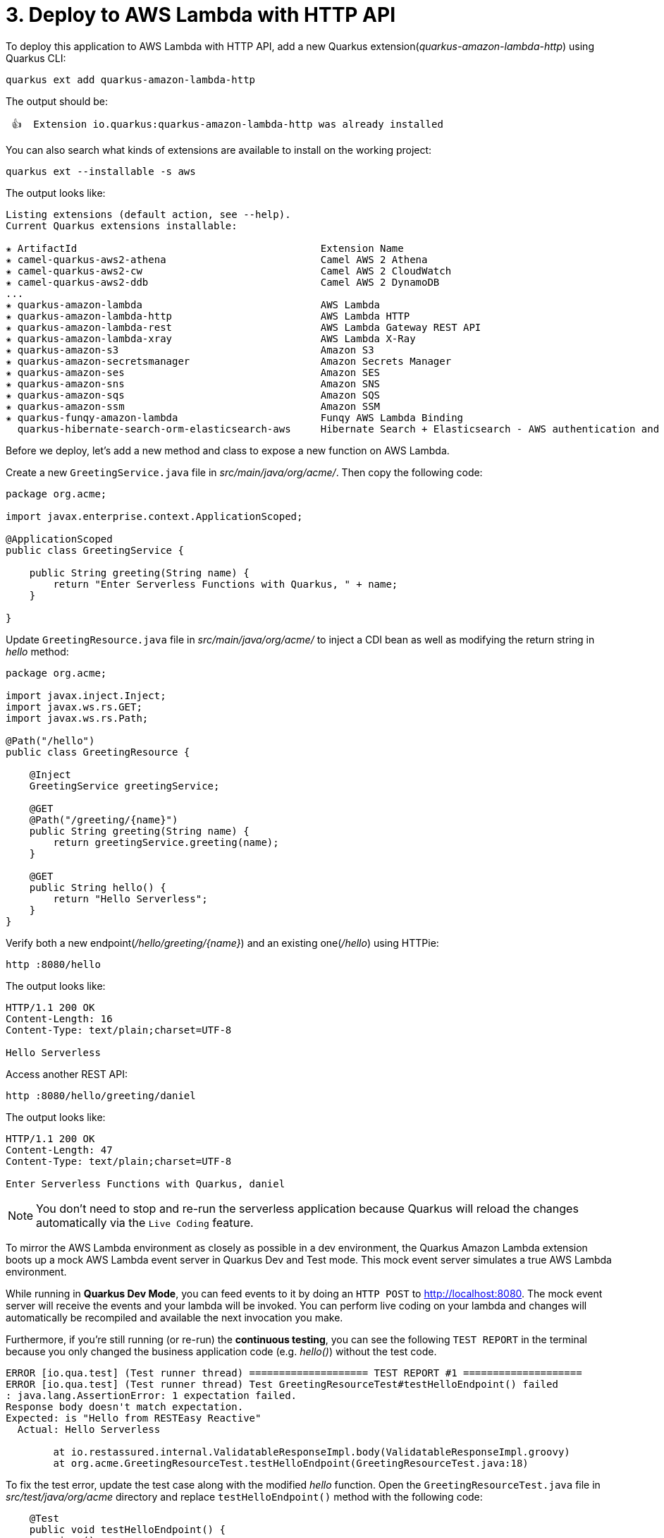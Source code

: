 = 3. Deploy to AWS Lambda with HTTP API

To deploy this application to AWS Lambda with HTTP API, add a new Quarkus extension(_quarkus-amazon-lambda-http_) using Quarkus CLI:

[source,sh]
----
quarkus ext add quarkus-amazon-lambda-http
----

The output should be:

[source,sh]
----
 👍  Extension io.quarkus:quarkus-amazon-lambda-http was already installed
----

You can also search what kinds of extensions are available to install on the working project:

[source,sh]
----
quarkus ext --installable -s aws
----

The output looks like:

[source,sh]
----
Listing extensions (default action, see --help).
Current Quarkus extensions installable: 

✬ ArtifactId                                         Extension Name
✬ camel-quarkus-aws2-athena                          Camel AWS 2 Athena
✬ camel-quarkus-aws2-cw                              Camel AWS 2 CloudWatch
✬ camel-quarkus-aws2-ddb                             Camel AWS 2 DynamoDB                      
...                 
✬ quarkus-amazon-lambda                              AWS Lambda
✬ quarkus-amazon-lambda-http                         AWS Lambda HTTP
✬ quarkus-amazon-lambda-rest                         AWS Lambda Gateway REST API
✬ quarkus-amazon-lambda-xray                         AWS Lambda X-Ray
✬ quarkus-amazon-s3                                  Amazon S3
✬ quarkus-amazon-secretsmanager                      Amazon Secrets Manager
✬ quarkus-amazon-ses                                 Amazon SES
✬ quarkus-amazon-sns                                 Amazon SNS
✬ quarkus-amazon-sqs                                 Amazon SQS
✬ quarkus-amazon-ssm                                 Amazon SSM
✬ quarkus-funqy-amazon-lambda                        Funqy AWS Lambda Binding
  quarkus-hibernate-search-orm-elasticsearch-aws     Hibernate Search + Elasticsearch - AWS authentication and request signing
----

Before we deploy, let's add a new method and class to expose a new function on AWS Lambda.

Create a new `GreetingService.java` file in _src/main/java/org/acme/_. Then copy the following code:

[source,java]
----
package org.acme;

import javax.enterprise.context.ApplicationScoped;

@ApplicationScoped
public class GreetingService {

    public String greeting(String name) {
        return "Enter Serverless Functions with Quarkus, " + name;
    }

}
----

Update `GreetingResource.java` file in _src/main/java/org/acme/_ to inject a CDI bean as well as modifying the return string in _hello_ method:

[source,java]
----
package org.acme;

import javax.inject.Inject;
import javax.ws.rs.GET;
import javax.ws.rs.Path;

@Path("/hello")
public class GreetingResource {

    @Inject
    GreetingService greetingService;

    @GET
    @Path("/greeting/{name}")
    public String greeting(String name) {
        return greetingService.greeting(name);
    }

    @GET
    public String hello() {
        return "Hello Serverless";
    }
}
----

Verify both a new endpoint(_/hello/greeting/{name}_) and an existing one(_/hello_) using HTTPie:

[source,sh]
----
http :8080/hello
----

The output looks like:

[source,sh]
----
HTTP/1.1 200 OK
Content-Length: 16
Content-Type: text/plain;charset=UTF-8

Hello Serverless
----

Access another REST API:

[source,sh]
----
http :8080/hello/greeting/daniel
----

The output looks like:

[source,sh]
----
HTTP/1.1 200 OK
Content-Length: 47
Content-Type: text/plain;charset=UTF-8

Enter Serverless Functions with Quarkus, daniel
----

[NOTE]
====
You don’t need to stop and re-run the serverless application because Quarkus will reload the changes automatically via the `Live Coding` feature.
====

To mirror the AWS Lambda environment as closely as possible in a dev environment, the Quarkus Amazon Lambda extension boots up a mock AWS Lambda event server in Quarkus Dev and Test mode. This mock event server simulates a true AWS Lambda environment.

While running in *Quarkus Dev Mode*, you can feed events to it by doing an `HTTP POST` to http://localhost:8080. The mock event server will receive the events and your lambda will be invoked. You can perform live coding on your lambda and changes will automatically be recompiled and available the next invocation you make.

Furthermore, if you're still running (or re-run) the *continuous testing*, you can see the following `TEST REPORT` in the terminal because you only changed the business application code (e.g. _hello()_) without the test code. 

[source,sh]
----
ERROR [io.qua.test] (Test runner thread) ==================== TEST REPORT #1 ====================
ERROR [io.qua.test] (Test runner thread) Test GreetingResourceTest#testHelloEndpoint() failed 
: java.lang.AssertionError: 1 expectation failed.
Response body doesn't match expectation.
Expected: is "Hello from RESTEasy Reactive"
  Actual: Hello Serverless

	at io.restassured.internal.ValidatableResponseImpl.body(ValidatableResponseImpl.groovy)
	at org.acme.GreetingResourceTest.testHelloEndpoint(GreetingResourceTest.java:18)
----

To fix the test error, update the test case along with the modified __hello__ function. Open the `GreetingResourceTest.java` file in __src/test/java/org/acme__ directory and replace `testHelloEndpoint()` method with the following code:

[source,java]
----
    @Test
    public void testHelloEndpoint() {
        given()
          .when().get("/hello")
          .then()
             .statusCode(200)
             .body(is("Hello Serverless"));
    }
----

`Save` the file then go back to the terminal where Quarkus Dev mode is running.

Then, you will see the test case passed as below:

[source,sh]
----
All 1 test is passing (0 skipped), 1 test was run in 828ms. Tests completed at 10:59:56 due to changes to GreetingResourceTest.class.
----

Stop the Dev Mode using `CTRL-C`! Package the application using the following Quarkus CLI:

[source,sh]
----
quarkus build --no-tests
----

or Use maven package command as below:

[source,sh]
----
./mvnw clean package
----

The output will end with `BUILD SUCCESS`.

Inspect generated files in the _target_ directory:

* **function.zip** - lambda deployment file
* **bootstrap-example.sh** - example bootstrap script for native deployments
* **sam.jvm.yaml** - (optional) for use with sam cli and local testing
* **sam.native.yaml** - (optional) for use with sam cli and native local testing

[NOTE]
====
If you have already tested the function using live coding with Quarkus Dev mode, you can skip the function simulation locally. Then jump into the deployment step.
====

To simulate the function locally using https://docs.aws.amazon.com/serverless-application-model/latest/developerguide/serverless-sam-cli-install.html[SAM CLI^]. The AWS SAM command line interface (CLI) requires you to set AWS credentials so that it can make calls to AWS services on your behalf. Find more information how to set up AWS credentials for SAM CLI https://docs.aws.amazon.com/serverless-application-model/latest/developerguide/serverless-getting-started-set-up-credentials.html[here^].

[NOTE]
====
You need to run a container runtime(e.g. https://www.docker.com/products/docker-desktop[Docker^]) to run the SAM emulator.
====

[source,sh]
----
sam local start-api -t target/sam.jvm.yaml
----

Output should look like:

[source,sh]
----
Mounting EnterServerlessFunction at http://127.0.0.1:3000$default[X-AMAZON-APIGATEWAY-ANY-METHOD^]
You can now browse to the above endpoints to invoke your functions. You do not need to restart/reload SAM CLI while working on your functions, changes will be reflected instantly/automatically. You only need to restart SAM CLI if you update your AWS SAM template
YYYY-MM-DD HH:MM:SS  * Running on http://127.0.0.1:3000/ (Press CTRL+C to quit)
----

Then, invoke the endpoint like in another terminal:

 * HTTPie:

[source,sh]
----
http http://127.0.0.1:3000/hello/greeting/awslocal
----

 * Curl:

[source,sh]
----
curl http://127.0.0.1:3000/hello
----

When you go back to the terminal where the sam local command is running, you will see that the Quarkus application gets started. It takes a few seconds to complete getting ready in Quarkus runtime.

Then, the output should look like:

[source,sh]
----
HTTP/1.0 200 OK
Content-Type: text/plain;charset=UTF-8
Tue, 12 Jul 2022 08:01:55 GMT
Server: Werkzeug/1.0.1 Python/3.8.13
content-length: 49

Enter Serverless Functions with Quarkus, awslocal
----

Stop the local testing by `CTRL-C`!

[NOTE]
====
You can also use the live coding feature for Lambda functions development locally. Find more information https://quarkus.io/guides/amazon-lambda#live-coding-and-unitintegration-testing[here^]
====

If you haven't already configured `AWS credential` locally (e.g., **~/.aws/credentials**) yet, run the following aws command line:

[source,sh]
----
aws configure
----

Find more information about https://docs.aws.amazon.com/cli/latest/userguide/cli-configure-files.html[Configuration and credential file settings^].

Deploy the function to AWS Lambda using SAM CLI:

[source,sh]
----
sam deploy -t target/sam.jvm.yaml -g
----

Input the configuration for the SAM Deploy with your preferences (e.g., Stack Name: `quarkus-function`). For example,

[source,sh]
----
Configuring SAM deploy
======================

	Looking for config file [samconfig.toml] :  Not found

	Setting default arguments for 'sam deploy'
	=========================================
	Stack Name [sam-app]: quarkus-function
	AWS Region [us-east-1]: 
	#Shows you resources changes to be deployed and require a 'Y' to initiate deploy
	Confirm changes before deploy [y/N]: y
	#SAM needs permission to be able to create roles to connect to the resources in your template
	Allow SAM CLI IAM role creation [Y/n]: y
	#Preserves the state of previously provisioned resources when an operation fails
	Disable rollback [y/N]: n
	EnterServerlessFunction may not have authorization defined, Is this okay? [y/N]: y
	Save arguments to configuration file [Y/n]: y
	SAM configuration file [samconfig.toml]: 
	SAM configuration environment [default]:
...
----

[NOTE]
====
If you have a `S3 Bucket does not exist` error, you probably have old CloudFormation Stack that looks up to the `aws-sam-cli-managed-default-samclisourcebucket` service. In that case, Go to *CloundFormation Service* in the AWS portal. Then, delete *aws-sam-cli-managed-default* stack.
====

Then, you might need to confirm your configurations as below:

[source,sh]
----
CloudFormation stack changeset
-------------------------------------------------------------------------------------------------------------------------------------
Operation                         LogicalResourceId                 ResourceType                      Replacement                     
-------------------------------------------------------------------------------------------------------------------------------------
+ Add                             EnterServerlessFunctionsHttpApi   AWS::Lambda::Permission           N/A                             
                                  EventPermission                                                                                     
+ Add                             EnterServerlessFunctionsRole      AWS::IAM::Role                    N/A                             
+ Add                             EnterServerlessFunctions          AWS::Lambda::Function             N/A                             
+ Add                             ServerlessHttpApiApiGatewayDefa   AWS::ApiGatewayV2::Stage          N/A                             
                                  ultStage                                                                                            
+ Add                             ServerlessHttpApi                 AWS::ApiGatewayV2::Api            N/A                             
-------------------------------------------------------------------------------------------------------------------------------------

Changeset created successfully. arn:aws:cloudformation:us-east-1:716861016243:changeSet/samcli-deploy1633488868/1e632117-3395-4b76-8037-bc6529ace78d


Previewing CloudFormation changeset before deployment
======================================================
Deploy this changeset? [y/N]: 
----

Press `y` then you will receive the outputs by CloudFormation in a few minutes. It should look like:

[source,sh]
----
CloudFormation events from changeset
-------------------------------------------------------------------------------------------------------------------------------------
ResourceStatus                    ResourceType                      LogicalResourceId                 ResourceStatusReason            
-------------------------------------------------------------------------------------------------------------------------------------
CREATE_IN_PROGRESS                AWS::IAM::Role                    EnterServerlessFunctionsRole      Resource creation Initiated     
CREATE_IN_PROGRESS                AWS::IAM::Role                    EnterServerlessFunctionsRole      -                               
CREATE_COMPLETE                   AWS::IAM::Role                    EnterServerlessFunctionsRole      -                               
CREATE_IN_PROGRESS                AWS::Lambda::Function             EnterServerlessFunctions          -                               
CREATE_IN_PROGRESS                AWS::Lambda::Function             EnterServerlessFunctions          Resource creation Initiated     
CREATE_COMPLETE                   AWS::Lambda::Function             EnterServerlessFunctions          -                               
CREATE_IN_PROGRESS                AWS::ApiGatewayV2::Api            ServerlessHttpApi                 -                               
CREATE_COMPLETE                   AWS::ApiGatewayV2::Api            ServerlessHttpApi                 -                               
CREATE_IN_PROGRESS                AWS::ApiGatewayV2::Api            ServerlessHttpApi                 Resource creation Initiated     
CREATE_IN_PROGRESS                AWS::Lambda::Permission           EnterServerlessFunctionsHttpApi   Resource creation Initiated     
                                                                    EventPermission                                                   
CREATE_IN_PROGRESS                AWS::Lambda::Permission           EnterServerlessFunctionsHttpApi   -                               
                                                                    EventPermission                                                   
CREATE_IN_PROGRESS                AWS::ApiGatewayV2::Stage          ServerlessHttpApiApiGatewayDefa   -                               
                                                                    ultStage                                                          
CREATE_COMPLETE                   AWS::ApiGatewayV2::Stage          ServerlessHttpApiApiGatewayDefa   -                               
                                                                    ultStage                                                          
CREATE_IN_PROGRESS                AWS::ApiGatewayV2::Stage          ServerlessHttpApiApiGatewayDefa   Resource creation Initiated     
                                                                    ultStage                                                          
CREATE_COMPLETE                   AWS::Lambda::Permission           EnterServerlessFunctionsHttpApi   -                               
                                                                    EventPermission                                                   
CREATE_COMPLETE                   AWS::CloudFormation::Stack        quarkus-function                  -                               
-------------------------------------------------------------------------------------------------------------------------------------

CloudFormation outputs from deployed stack
----------------------------------------------------------------------------------------------------------------------------------------
Outputs                                                                                                                                
----------------------------------------------------------------------------------------------------------------------------------------
Key                 EnterServerlessFunctionsApi                                                                                        
Description         URL for application                                                                                                
Value               https://wcji0ss0ge.execute-api.us-east-1.amazonaws.com/                                                            
----------------------------------------------------------------------------------------------------------------------------------------

Successfully created/updated stack - quarkus-function in us-east-1
----

[NOTE]
====
During the `sam deploy`, CloudFormation template will be created automatically (This is not stored in target directory though). Then you can monitor the function in AWS console.
====

== Verify the Function in AWS Console

Go to https://console.aws.amazon.com[AWS Console^] then navigate the following resources if they are automatically created along with the Quarkus function.

=== AWS API Gateway

A new API gateway(e.g., _quarkus-function_) will show up when you specified it during the SAM deployment:

image::../images/aws-gateapi.png[aws-gateapi]

=== AWS Identity and Access Management (IAM)

A new role for the Quarkus function will show up:

image::../images/aws-iam.png[aws-iam]

=== AWS Lambda

A new Quarkus function will show up:

image::../images/aws-function.png[aws-function]

When you click on the function name, you can see the details such as package sizes as well as testing the function:

image::../images/aws-function-detail.png[aws-function-detail]

Access the function via HTTP gateway API URL. For example:

[source,sh]
----
http https://wcji0ss0ge.execute-api.us-east-1.amazonaws.com/hello/greeting/awsprod
----

The output should look like:

[source,sh]
----
HTTP/1.1 200 OK
Apigw-Requestid: VJPTOhAWoAMEJJA=
Connection: keep-alive
Content-Length: 48
Content-Type: text/plain;charset=UTF-8
Date: Tue, 12 Jul 2022 08:08:57 GMT

Enter Serverless Functions with Quarkus, awsprod
----

Deploy a native executable to AWS Lambda. Package the application once again using the following command:

[NOTE]
====
When you build a native executable on *macOS*, you need to add the following configuration in _src/main/resources/application.properties_ for building a Linux format image using Docker runtime
====

[source,yaml]
----
quarkus.native.container-runtime=docker
----

[source,sh]
----
quarkus build --native --no-tests
----

Or you can run the following maven command:

[source,sh]
----
 ./mvnw clean package -DskipTests -Pnative
----

Once the build is _complete_, run the SAM CLI to deploy it using the following command. It takes a few minutes to complete the build:

[source,sh]
----
sam deploy -t target/sam.native.yaml -g
----

Key a different stack name (`quarkus-native-function`) in the prompt:

[source,sh]
----
	Looking for config file [samconfig.toml] :  Not found

	Setting default arguments for 'sam deploy'
	=========================================
	Stack Name [quarkus-function]: quarkus-native-function
	AWS Region [us-east-1]: 
	#Shows you resources changes to be deployed and require a 'Y' to initiate deploy
	Confirm changes before deploy [Y/n]: y
	#SAM needs permission to be able to create roles to connect to the resources in your template
	Allow SAM CLI IAM role creation [Y/n]: y
	#Preserves the state of previously provisioned resources when an operation fails
	Disable rollback [y/N]: n
	EnterServerlessFunctionNative may not have authorization defined, Is this okay? [y/N]: y
	Save arguments to configuration file [Y/n]: y
	SAM configuration file [samconfig.toml]: 
	SAM configuration environment [default]:
...
----

Once you deploy it successfully, go back to the AWS console. You have new resources now.

=== AWS HTTP Gateway API

image::../images/aws-gateapi2.png[aws-gateapi2]

=== AWS Lambda

image::../images/aws-function2.png[aws-function2]

**Great job!** You can access the new Quarkus native function via the **new** HTTP Gateway API. For example,

[source,sh]
----
http https://whgv0dgboe.execute-api.us-east-1.amazonaws.com/hello/greeting/awsnativeprod
----

The output should look like:

[source,texinfo]
----
HTTP/1.1 200 OK
Apigw-Requestid: T4gs9iu3oAMEMWw
Connection: keep-alive
Content-Length: 54
Content-Type: text/plain;charset=UTF-8
Date: Fri, 17 Jun 2022 20:18:14 GMT

Enter Serverless Functions with Quarkus, awsnativeprod
----

You can showcase the performance stats to compare *JVM* vs. *Native* function in _CloudWatch_ metrics:

image::../images/aws-metrics.png[aws-metrics]

➡️ link:./4-optimize-quarkus-functions.adoc[4. Optimize the function and make it portable using Quarkus Funqy]

⬅️ link:./2-generate-quarkus-project.adoc[2. Generate a new Quarkus project]